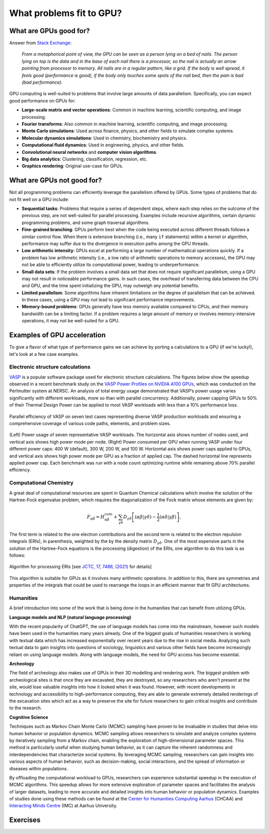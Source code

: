 .. _gpu-problems:


What problems fit to GPU?
=========================

.. questions::

   - What are the strengths and weaknesses of GPUs?
   - What makes a particular problem suitable for GPU-porting?
   - Why are GPUs so ubiquitous in machine learning applications?

.. objectives::

   - Get a feeling for the type of use cases that GPUs excel at.

.. instructor-note::

   - 10 min teaching
   - 10 min exercises



What are GPUs good for?
-----------------------


Answer from `Stack Exchange <https://scicomp.stackexchange.com/questions/943/what-kinds-of-problems-lend-themselves-well-to-gpu-computing>`__:

   *From a metaphorical point of view, the GPU can be seen as a person lying on a bed 
   of nails. The person lying on top is the data and in the base of each nail there 
   is a processor, so the nail is actually an arrow pointing from processor to memory. 
   All nails are in a regular pattern, like a grid. If the body is well spread, 
   it feels good (performance is good), if the body only touches some spots of the 
   nail bed, then the pain is bad (bad performance).*


GPU computing is well-suited to problems that involve large amounts of data parallelism. 
Specifically, you can expect good performance on GPUs for:

- **Large-scale matrix and vector operations**: Common in machine learning, scientific computing, and image processing.
- **Fourier transforms**: Also common in machine learning, scientific computing, and image processing.
- **Monte Carlo simulations**: Used across finance, physics, and other fields to simulate complex systems.
- **Molecular dynamics simulations**: Used in chemistry, biochemistry and physics.
- **Computational fluid dynamics**: Used in engineering, physics, and other fields.
- **Convolutional neural networks** and **computer vision algorithms**.
- **Big data analytics**: Clustering, classification, regression, etc.
- **Graphics rendering**: Original use-case for GPUs.


What are GPUs not good for?
---------------------------


Not all programming problems can efficiently leverage the parallelism offered by GPUs. 
Some types of problems that do not fit well on a GPU include:

- **Sequential tasks**: Problems that require a series of dependent steps, 
  where each step relies on the outcome of the previous step, are not well-suited 
  for parallel processing. Examples include recursive algorithms, certain dynamic 
  programming problems, and some graph traversal algorithms.

- **Fine-grained branching**: GPUs perform best when the code being executed across 
  different threads follows a similar control flow. When there is extensive 
  branching (i.e., many ``if`` statements) within a kernel or algorithm, performance 
  may suffer due to the divergence in execution paths among the GPU threads.

- **Low arithmetic intensity**: GPUs excel at performing a large number of mathematical 
  operations quickly. If a problem has low arithmetic intensity (i.e., a low ratio of 
  arithmetic operations to memory accesses), the GPU may not be able to efficiently utilize 
  its computational power, leading to underperformance.

- **Small data sets**: If the problem involves a small data set that does not require significant 
  parallelism, using a GPU may not result in noticeable performance gains. In such cases, 
  the overhead of transferring data between the CPU and GPU, and the time spent initializing the GPU, 
  may outweigh any potential benefits.

- **Limited parallelism**: Some algorithms have inherent limitations on the degree of parallelism that can be 
  achieved. In these cases, using a GPU may not lead to significant performance improvements.

- **Memory-bound problems**: GPUs generally have less memory available compared to CPUs, and their memory bandwidth 
  can be a limiting factor. If a problem requires a large amount of memory or involves memory-intensive operations, 
  it may not be well-suited for a GPU.


Examples of GPU acceleration
----------------------------

To give a flavor of what type of performance gains we can achieve by porting a calculations to a GPU 
(if we're lucky!), let's look at a few case examples.

.. discussion:: Effect of array size
   
   Consider the case of matrix multiplication in the Julia language:

   .. code-block:: julia

      using AMDGPU
      using BenchmarkTools

      N = [9, 10, 11, 12]

      for n in N
         A = rand(2^n, 2^n); A_d = ROCArray(A);

         @btime $A * $A;

         @btime begin
            $A_d * $A_d;
            AMDGPU.synchronize()
         end         
      end


   - How much faster do you think the GPU version is compared to running on a single CPU core? 
   - Julia automatically parallelises matrix multiplication over available CPU cores. Will the GPU version be faster than running on 64 cores?
   - Does the size of the array affect how much the performance improves?

   .. solution::

      Example results from running on LUMI (MI250X AMD GPU, 64-core AMD Trento CPUs):

      .. list-table:: GPU acceleration for matrix multiply in Julia
         :widths: 25 25 25 25 25
         :header-rows: 1
      
         * - Matrix size
           - 1 CPU core
           - 64 CPU cores
           - 1 GPU
           - GPU speedup
         * - (512, 512)
           - 5.472 ms
           - 517.722 μs
           - 115.805 μs
           - ~47x / ~5x
         * - (1024, 1024)
           - 43.364 ms
           - 2.929 ms
           - 173.316 μs
           - ~250x / ~17x
         * - (2048, 2048)
           - 344.364 ms
           - 30.081 ms
           - 866.348 μs
           - ~400x / ~35x
         * - (4096, 4096)
           - 3.221 s 
           - 159.563 ms
           - 5.910 ms
           - ~550x / ~27x


Electronic structure calculations
^^^^^^^^^^^^^^^^^^^^^^^^^^^^^^^^^

`VASP <https://www.vasp.at/>`_ is a popular software package used for electronic structure calculations. The figures below show the speedup observed in a recent benchmark study on the `VASP Power Profiles on NVIDIA A100 GPUs <https://ieeexplore.ieee.org/document/10820603>`_, which was conducted on the Perlmutter system at NERSC.
An analysis of total energy usage demonstrated that VASP’s power usage varies significantly with different workloads, more so than with parallel concurrency.
Additionally, power capping GPUs to 50% of their Thermal Design Power can be applied to most VASP workloads with less than a 10% performance loss.

.. figure:: img/problems/vasp_parallel_efficiency.png
   :align: center

   Parallel efficiency of VASP on seven test cases representing diverse VASP production workloads and ensuring a comprehensive coverage of various code paths, elements, and problem sizes.

.. figure:: img/problems/vasp_energy_consumption.jpg
   :align: center

   (Left) Power usage of seven representative VASP workloads. The horizontal axis shows number of nodes used, and vertical axis shows high power mode per node. (Right) Power consumed per GPU when running VASP under four different power caps: 400 W (default), 300 W, 200 W, and 100 W. Horizontal axis shows power caps applied to GPUs, and vertical axis shows high power mode per GPU as a fraction of applied cap. The dashed horizontal line represents applied power cap. Each benchmark was run with a node count optimizing runtime while remaining above 70% parallel efficiency.



Computational Chemistry
^^^^^^^^^^^^^^^^^^^^^^^

A great deal of computational resources are spent in Quantum Chemical calculations which involve
the solution of the Hartree-Fock eigenvalue problem, which requires the diagonalization of the
Fock matrix whose elements are given by:
   
.. math::
    F_{\alpha \beta} = H^{\textrm{core}}_{\alpha \beta} + \sum_{\gamma \delta}D_{\gamma \delta} \left [ (\alpha \beta|\gamma \delta) - \frac{1}{2} (\alpha \delta|\gamma \beta) \right ],

The first term is related to the one electron contributions and the second term is related to the 
electron repulsion integrals (ERIs), in parenthesis, weighted by the by the density matrix 
:math:`D_{\gamma \delta}`. One of the most expensive parts in the solution of the Hartree-Fock equations is the 
processing (digestion) of the ERIs, one algorithm to do this task is as follows:

.. figure:: img/concepts/algorithms.svg
    :width: 200
    :align: center

    Algorithm for processing ERIs [see `JCTC, 17, 7486, (2021) <https://doi.org/10.1021/acs.jctc.1c00720>`__ for details]

This algorithm is suitable for GPUs as it involves many arithmetic operations. In addition to this,
there are symmetries and properties of the integrals that could be used to rearrange the loops in
an efficient manner that fit GPU architectures. 


Humanities
^^^^^^^^^^

A brief introduction into some of the work that is being done in the humanities that can benefit from utilizing GPUs. 

**Language models and NLP (natural language processing)**

With the recent popularity of ChatGPT, the use of language models has come into the mainstream, 
however such models have been used in the humanities many years already. One of the biggest goals of humanities 
researchers is working with textual data which has increased exponentially over recent years due to the rise in 
social media. Analyzing such textual data to gain insights into questions of sociology, linguistics and various 
other fields have become increasingly reliant on using language models. Along with language models, 
the need for GPU access has become essential.


**Archeology**

The field of archeology also makes use of GPUs in their 3D modelling 
and rendering work. The biggest problem with archeological sites is that once they are excavated, 
they are destroyed, so any researchers who aren't present at the site, would lose valuable insights into how 
it looked when it was found. However, with recent developments in technology and accessibility to high-performance 
computing, they are able to generate extremely detailed renderings of the excavation sites which act as a way to 
preserve the site for future researchers to gain critical insights and contribute to the research. 

**Cognitive Science**

Techniques such as Markov Chain Monte Carlo (MCMC) sampling have proven to be invaluable in studies that delve into human behavior or population dynamics. MCMC sampling allows researchers to simulate and analyze complex systems by iteratively sampling from a Markov chain, enabling the exploration of high-dimensional parameter spaces. This method is particularly useful when studying human behavior, as it can capture the inherent randomness and interdependencies that characterize social systems. By leveraging MCMC sampling, researchers can gain insights into various aspects of human behavior, such as decision-making, social interactions, and the spread of information or diseases within populations. 

By offloading the computational workload to GPUs, researchers can experience substantial speedup in the execution of MCMC algorithms. This speedup allows for more extensive exploration of parameter spaces and facilitates the analysis of larger datasets, leading to more accurate and detailed insights into human behavior or population dynamics. Examples of studies done using these methods can be found at the `Center for Humanities Computing Aarhus <https://chc.au.dk/>`__ (CHCAA) and `Interacting Minds Centre <https://interactingminds.au.dk/>`__ (IMC) at Aarhus University.



Exercises
---------

.. challenge:: Discussion

   - What type of problems have you used GPUs for?
   - How large was the performance boost?


.. challenge:: Good and bad use cases for GPU porting

   Which of the following computational tasks is likely to gain the least performance benefit from being ported to a GPU?

   1. Training a large, deep neural network.
   2. Performing a Monte Carlo simulation with a large number of independent trials.
   3. Executing an algorithm with heavy use of recursion and frequent branching.
   4. Processing a large image with a convolutional filter.

   .. solution::

      The right answer is option 3. GPUs do not handle recursion and branching as effectively as more 
      data-heavy algorithms.



.. keypoints::

   - GPUs excel in processing tasks with high data parallelism, such as large-scale matrix operations, Fourier transforms, and big data analytics. 
   - GPUs struggle with sequential tasks, problems with extensive control flow divergence, low arithmetic intensity tasks, small data sets, and memory-bound problems.
